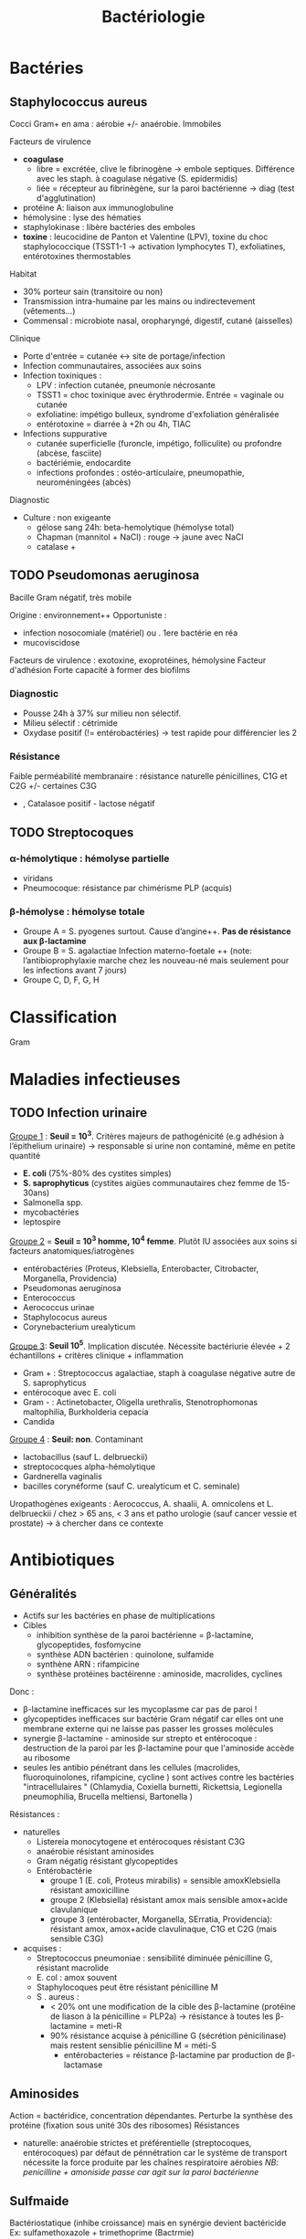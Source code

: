:PROPERTIES:
:ID:       f9d35304-7a95-4bbd-9230-35030a692ef4
:END:
#+title: Bactériologie
#+filetags: medecine bacterio

* Bactéries
:PROPERTIES:
:ID:       4d393ab4-61bd-48ab-b095-03c6bc16b939
:END:
** Staphylococcus aureus
Cocci Gram+ en ama : aérobie +/- anaérobie. Immobiles

**** Facteurs de virulence
- *coagulase*
  - libre = excrétée, clive le fibrinogène -> embole septiques. Différence avec les staph. à coagulase négative (S. epidermidis)
  - liée = récepteur au fibrinègène, sur la paroi bactérienne -> diag (test d'agglutination)
- protéine A: liaison aux immunoglobuline
- hémolysine : lyse des hématies
- staphylokinase : libère bactéries des emboles
- *toxine* : leucocidine de Panton et Valentine (LPV), toxine du choc staphylococcique (TSST1-1 -> activation lymphocytes T), exfoliatines, entérotoxines thermostables

**** Habitat
- 30% porteur sain (transitoire ou non)
- Transmission intra-humaine par les mains ou indirectevement (vêtements...)
- Commensal : microbiote nasal, oropharyngé, digestif, cutané (aisselles)

**** Clinique
- Porte d'entrée = cutanée <-> site de portage/infection
- Infection communautaires, associées aux soins
- Infection toxiniques :
  - LPV : infection cutanée, pneumonie nécrosante
  - TSST1 = choc toxinique avec érythrodermie. Entrée = vaginale ou cutanée
  - exfoliatine: impétigo bulleux, syndrome d'exfoliation généralisée
  - entérotoxine = diarrée à +2h ou 4h, TIAC
- Infections suppurative
  - cutanée superficielle (furoncle, impétigo, folliculite) ou profondre (abcèse, fasciite)
  - bactériémie, endocardite
  - infections profondes : ostéo-articulaire, pneumopathie, neuroméningées (abcès)
**** Diagnostic
- Culture : non exigeante
  - gélose sang 24h: beta-hemolytique (hémolyse total)
  - Chapman (mannitol + NaCl) : rouge -> jaune avec NaCl
  - catalase +
** TODO Pseudomonas aeruginosa
Bacille Gram négatif, très mobile

Origine : environnement++
Opportuniste :
- infection nosocomiale (matériel) ou . 1ere bactérie en réa
- mucoviscidose
Facteurs de virulence : exotoxine, exoprotéines, hémolysine
Facteur d'adhésion
Forte capacité à former des biofilms

*** Diagnostic
- Pousse 24h à 37% sur milieu non sélectif.
- Milieu sélectif : cétrimide
- Oxydase positif (!= entérobactéries) -> test rapide pour différencier les 2
*** Résistance
Faible perméabilité membranaire : résistance naturelle pénicillines, C1G et C2G +/- certaines C3G
+ , Catalasoe positif - lactose négatif
** TODO Streptocoques
*** α-hémolytique : hémolyse partielle
- viridans
- Pneumocoque: résistance par chimérisme PLP (acquis)
*** β-hémolyse : hémolyse totale
- Groupe A = S. pyogenes surtout. Cause d’angine++. *Pas de résistance aux β-lactamine*
- Groupe B = S. agalactiae
 Infection materno-foetale ++ (note: l’antibioprophylaxie marche chez les nouveau-né mais seulement pour les infections avant 7 jours)
- Groupe C, D, F, G, H
* Classification
:PROPERTIES:
:ID:       73fe5cc4-08a6-402a-8237-156e21ef7bc3
:END:
Gram
* Maladies infectieuses
:PROPERTIES:
:ID:       d8f64639-c70a-419c-8219-4418508a76db
:END:
** TODO Infection urinaire
_Groupe 1_ : *Seuil = 10^3*. Critères majeurs de pathogénicité (e.g adhésion à l’épithelium urinaire) -> responsable si urine non contaminé, même en petite quantité
- *E. coli* (75%-80% des cystites simples)
- *S. saprophyticus* (cystites aigües communautaires chez femme de 15-30ans)
- Salmonella spp.
- mycobactéries
- leptospire

_Groupe 2_ = *Seuil = 10^3 homme, 10^4 femme*. Plutôt IU associées aux soins si facteurs anatomiques/iatrogènes
- entérobactéries (Proteus, Klebsiella, Enterobacter, Citrobacter, Morganella, Providencia)
- Pseudomonas aeruginosa
- Enterococcus
- Aerococcus urinae
- Staphylococus aureus
- Corynebacterium urealyticum

_Groupe 3_: *Seuil 10^5*. Implication discutée. Nécessite bactériurie élevée + 2 échantillons + critères clinique + inflammation
- Gram + : Streptococcus agalactiae, staph à coagulase négative autre de S. saprophyticus
- entérocoque avec E. coli
- Gram - : Actinetobacter, Oligella urethralis, Stenotrophomonas maltophilia, Burkholderia cepacia
- Candida

_Groupe 4_ : *Seuil: non*. Contaminant
- lactobacillus (sauf L. delbrueckii)
- streptococques alpha-hémolytique
- Gardnerella vaginalis
- bacilles corynéforme (sauf C. urealyticum et C. seminale)

Uropathogènes exigeants : Aerococcus, A. shaalii, A. omnicolens et L. delbrueckii
/ chez > 65 ans, < 3 ans et patho urologie (sauf cancer vessie et prostate) -> à chercher dans ce contexte
* Antibiotiques
:PROPERTIES:
:ID:       2fe3ff58-a4ef-41f0-9d77-b8e895d5474d
:END:
** Généralités
- Actifs sur les bactéries en phase de multiplications
- Cibles
  - inhibition synthèse de la paroi bactérienne = \beta-lactamine, glycopeptides, fosfomycine
  - synthèse ADN bactérien : quinolone, sulfamide
  - synthène ARN : rifampicine
  - synthèse protéines bactéirenne : aminoside, macrolides, cyclines

Donc :
- \beta-lactamine inefficaces sur les mycoplasme car pas de paroi !
- glycopeptides inefficaces sur bactérie Gram négatif car elles ont une membrane externe qui ne laisse pas passer les grosses molécules
- synergie \beta-lactamine - aminoside sur strepto et entérocoque : destruction de la paroi par les \beta-lactamine pour que l'aminoside accède au ribosome
- seules les antibio pénétrant dans les cellules (macrolides, fluoroquinolones, rifampicine, cycline ) sont actives contre les bactéries "intracellulaires " (Chlamydia, Coxiella burnetti, Rickettsia, Legionella pneumophilia, Brucella meltiensi, Bartonella )

Résistances :
- naturelles
  - Listereia monocytogene et entérocoques résistant C3G
  - anaérobie résistant aminosides
  - Gram négatig résistant glycopeptides
  - Entérobactérie
    - groupe 1 (E. coli, Proteus mirabilis) = sensible amoxKlebsiella résistant amoxicilline
    - groupe 2 (Klebsiella) résistant amox mais sensible amox+acide clavulanique
    - groupe 3 (entérobacter, Morganella, SErratia, Providencia): résistant amox, amox+acide clavulinaque, C1G et C2G (mais sensible C3G)
- acquises :
  - Streptococcus pneumoniae : sensibilité diminuée pénicilline G, résistant macrolide
  - E. col : amox souvent
  - Staphylocoques peut être résistant pénicilline M
  - S . aureus :
    - < 20% ont une modification de la cible des \beta-lactamine (protéine de liason à la pénicilline = PLP2a) -> résistance à toutes les \beta-lactamine = meti-R
    - 90% résistance acquise à pénicilline G (sécrétion pénicilinase) mais restent sensiblie pénicilline M = méti-S
      - entérobacteries = réistance \beta-lactamine par production de \beta-lactamase
** Aminosides
Action = bactéridice, concentration dépendantes. Perturbe la synthèse des protéine (fixation sous unité 30s des ribosomes)
Résistances
- naturelle: anaérobie strictes et préférentielle (streptocoques, entérocoques) par défaut de pénnétration car le système de transport nécessite la force produite par les chaînes respiratoire aérobies
  /NB: penicilline + amoniside passe car agit sur la paroi bactérienne/
** Sulfmaide
Bactériostatique (inhibe croissance) mais en synérgie devient bactéricide
Ex: sulfamethoxazole + trimethoprime (Bactrmie)

Mécanisme : inhibe synthèse microbionne d'acide folique
** Fluoroquinolone
- 4 générations: initialement répartition extra-cellulaire -> large et homogène (intracellulaire) avec les dernières générations
- Élimination rénale et bile
- Effets indésriable nombreux : digestif, phototoxique, trouble nerveur, inhibe cytochrme P450 (! interactions)
- Contre-indication : déficit G6PI, grossesse
- Action : inhibe réplication et transcription ADN
- Bactéricide, concentration dépendantes
- Indication :
  - quinolones = cystite aigùe simple non compliquée, récidivantes chez l'adulte
  - 2e génération : infetions sévères à bacille Gram négatif
  - 3e et 4e génération : sinusite aigüe bactériennes, exacerpbation pneumopathie communutaire, infection compliquée peau + tissus mous

    Résistante : en augmentatino chez entérobactéries (E. coli, Klebsiella)
* Divers
** Résistances
** Staph aureus
Sensibile aux pénicillines mais 90% sont résistantes à la pénicilline G  (sécrétion d'une pénicillisanes).
Ils restent sensibles à la pénicilline M = /méti-S/
Attention: < 20% ont résistance à toutes les beta-lactamines ! (modification de la cible = protéine de liaison à la pénicilline PLP2A) ->
/meti-R/ (SARM)
** Entérobactéries
Résistantes aux beta-lactamine par production de beta-lactamase
** Technique
*** PCR 16s
